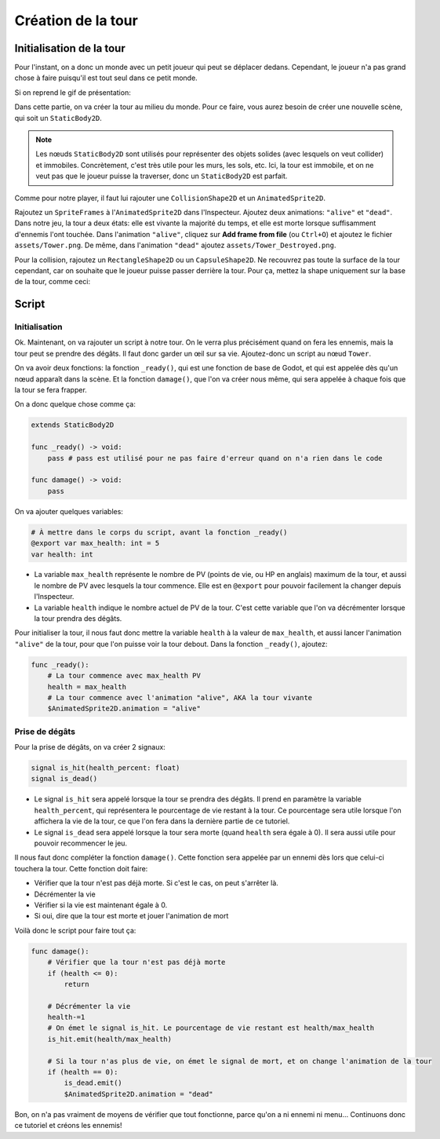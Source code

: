 Création de la tour
===================

Initialisation de la tour
-------------------------

Pour l'instant, on a donc un monde avec un petit joueur qui peut se déplacer dedans.
Cependant, le joueur n'a pas grand chose à faire puisqu'il est tout seul dans ce petit monde.

Si on reprend le gif de présentation:

.. image:: img/preview.gif

Dans cette partie, on va créer la tour au milieu du monde.
Pour ce faire, vous aurez besoin de créer une nouvelle scène, qui soit un ``StaticBody2D``.

.. note::
    Les nœuds ``StaticBody2D`` sont utilisés pour représenter des objets solides (avec lesquels on veut collider) et immobiles.
    Concrètement, c'est très utile pour les murs, les sols, etc.
    Ici, la tour est immobile, et on ne veut pas que le joueur puisse la traverser, donc un ``StaticBody2D`` est parfait.

Comme pour notre player, il faut lui rajouter une ``CollisionShape2D`` et un ``AnimatedSprite2D``.

Rajoutez un ``SpriteFrames`` à l'``AnimatedSprite2D`` dans l'Inspecteur.
Ajoutez deux animations: ``"alive"`` et ``"dead"``.
Dans notre jeu, la tour a deux états: elle est vivante la majorité du temps, et elle est morte lorsque suffisamment d'ennemis l'ont touchée.
Dans l'animation ``"alive"``, cliquez sur **Add frame from file** (ou ``Ctrl+O``) et ajoutez le fichier ``assets/Tower.png``.
De même, dans l'animation ``"dead"`` ajoutez ``assets/Tower_Destroyed.png``.


Pour la collision, rajoutez un ``RectangleShape2D`` ou un ``CapsuleShape2D``.
Ne recouvrez pas toute la surface de la tour cependant, car on souhaite que le joueur puisse passer derrière la tour.
Pour ça, mettez la shape uniquement sur la base de la tour, comme ceci:

.. image:: img/tower.png

Script
------

Initialisation
~~~~~~~~~~~~~~

Ok. Maintenant, on va rajouter un script à notre tour.
On le verra plus précisément quand on fera les ennemis, mais la tour peut se prendre des dégâts.
Il faut donc garder un œil sur sa vie.
Ajoutez-donc un script au nœud ``Tower``.

On va avoir deux fonctions: la fonction ``_ready()``, qui est une fonction de base de Godot, et qui est appelée dès qu'un nœud apparaît dans la scène.
Et la fonction ``damage()``, que l'on va créer nous même, qui sera appelée à chaque fois que la tour se fera frapper.

On a donc quelque chose comme ça:

.. code-block:: gdscript

    extends StaticBody2D

    func _ready() -> void:
        pass # pass est utilisé pour ne pas faire d'erreur quand on n'a rien dans le code
    
    func damage() -> void:
        pass

On va ajouter quelques variables:

.. code-block:: gdscript

    # À mettre dans le corps du script, avant la fonction _ready()
    @export var max_health: int = 5
    var health: int

-   La variable ``max_health`` représente le nombre de PV (points de vie, ou HP en anglais) maximum de la tour, et aussi le nombre de PV avec lesquels la tour commence.
    Elle est en ``@export`` pour pouvoir facilement la changer depuis l'Inspecteur.
-   La variable ``health`` indique le nombre actuel de PV de la tour. C'est cette variable que l'on va décrémenter lorsque la tour prendra des dégâts.

Pour initialiser la tour, il nous faut donc mettre la variable ``health`` à la valeur de ``max_health``,
et aussi lancer l'animation ``"alive"`` de la tour, pour que l'on puisse voir la tour debout.
Dans la fonction ``_ready()``, ajoutez:

.. code-block:: gdscript

    func _ready():
        # La tour commence avec max_health PV
        health = max_health
        # La tour commence avec l'animation "alive", AKA la tour vivante
        $AnimatedSprite2D.animation = "alive"

Prise de dégâts
~~~~~~~~~~~~~~~

Pour la prise de dégâts, on va créer 2 signaux:

.. code-block:: gdscript

    signal is_hit(health_percent: float)
    signal is_dead()

-   Le signal ``is_hit`` sera appelé lorsque la tour se prendra des dégâts. Il prend en paramètre la variable ``health_percent``, qui représentera le pourcentage de vie restant à la tour.
    Ce pourcentage sera utile lorsque l'on affichera la vie de la tour, ce que l'on fera dans la dernière partie de ce tutoriel.
-   Le signal ``is_dead`` sera appelé lorsque la tour sera morte (quand ``health`` sera égale à 0). Il sera aussi utile pour pouvoir recommencer le jeu.

Il nous faut donc compléter la fonction ``damage()``. Cette fonction sera appelée par un ennemi dès lors que celui-ci touchera la tour.
Cette fonction doit faire:

-   Vérifier que la tour n'est pas déjà morte. Si c'est le cas, on peut s'arrêter là.
-   Décrémenter la vie
-   Vérifier si la vie est maintenant égale à 0.
-   Si oui, dire que la tour est morte et jouer l'animation de mort

Voilà donc le script pour faire tout ça:

.. code-block:: gdscript

    func damage():
        # Vérifier que la tour n'est pas déjà morte
        if (health <= 0):
            return
        
        # Décrémenter la vie
        health-=1
        # On émet le signal is_hit. Le pourcentage de vie restant est health/max_health
        is_hit.emit(health/max_health)

        # Si la tour n'as plus de vie, on émet le signal de mort, et on change l'animation de la tour
        if (health == 0):
            is_dead.emit()
            $AnimatedSprite2D.animation = "dead"

Bon, on n'a pas vraiment de moyens de vérifier que tout fonctionne, parce qu'on a ni ennemi ni menu...
Continuons donc ce tutoriel et créons les ennemis!